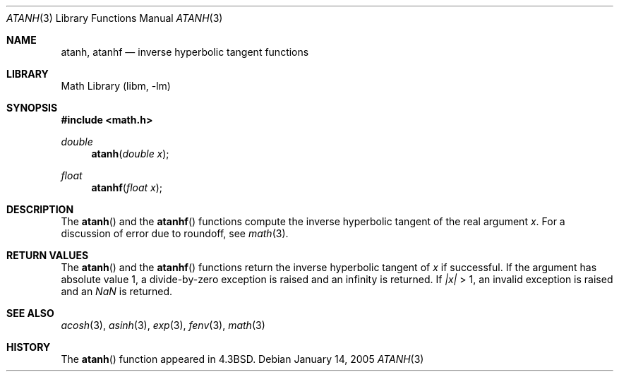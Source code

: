 .\" Copyright (c) 1985, 1991 Regents of the University of California.
.\" All rights reserved.
.\"
.\" Redistribution and use in source and binary forms, with or without
.\" modification, are permitted provided that the following conditions
.\" are met:
.\" 1. Redistributions of source code must retain the above copyright
.\"    notice, this list of conditions and the following disclaimer.
.\" 2. Redistributions in binary form must reproduce the above copyright
.\"    notice, this list of conditions and the following disclaimer in the
.\"    documentation and/or other materials provided with the distribution.
.\" 3. All advertising materials mentioning features or use of this software
.\"    must display the following acknowledgement:
.\"	This product includes software developed by the University of
.\"	California, Berkeley and its contributors.
.\" 4. Neither the name of the University nor the names of its contributors
.\"    may be used to endorse or promote products derived from this software
.\"    without specific prior written permission.
.\"
.\" THIS SOFTWARE IS PROVIDED BY THE REGENTS AND CONTRIBUTORS ``AS IS'' AND
.\" ANY EXPRESS OR IMPLIED WARRANTIES, INCLUDING, BUT NOT LIMITED TO, THE
.\" IMPLIED WARRANTIES OF MERCHANTABILITY AND FITNESS FOR A PARTICULAR PURPOSE
.\" ARE DISCLAIMED.  IN NO EVENT SHALL THE REGENTS OR CONTRIBUTORS BE LIABLE
.\" FOR ANY DIRECT, INDIRECT, INCIDENTAL, SPECIAL, EXEMPLARY, OR CONSEQUENTIAL
.\" DAMAGES (INCLUDING, BUT NOT LIMITED TO, PROCUREMENT OF SUBSTITUTE GOODS
.\" OR SERVICES; LOSS OF USE, DATA, OR PROFITS; OR BUSINESS INTERRUPTION)
.\" HOWEVER CAUSED AND ON ANY THEORY OF LIABILITY, WHETHER IN CONTRACT, STRICT
.\" LIABILITY, OR TORT (INCLUDING NEGLIGENCE OR OTHERWISE) ARISING IN ANY WAY
.\" OUT OF THE USE OF THIS SOFTWARE, EVEN IF ADVISED OF THE POSSIBILITY OF
.\" SUCH DAMAGE.
.\"
.\"     from: @(#)atanh.3	5.2 (Berkeley) 5/6/91
.\" $FreeBSD: src/lib/msun/man/atanh.3,v 1.13 2005/01/28 21:14:16 ru Exp $
.\"
.Dd January 14, 2005
.Dt ATANH 3
.Os
.Sh NAME
.Nm atanh ,
.Nm atanhf
.Nd inverse hyperbolic tangent functions
.Sh LIBRARY
.Lb libm
.Sh SYNOPSIS
.In math.h
.Ft double
.Fn atanh "double x"
.Ft float
.Fn atanhf "float x"
.Sh DESCRIPTION
The
.Fn atanh
and the
.Fn atanhf
functions compute the inverse hyperbolic tangent
of the real
argument
.Ar x .
For a discussion of error due to roundoff, see
.Xr math 3 .
.Sh RETURN VALUES
The
.Fn atanh
and the
.Fn atanhf
functions
return the inverse hyperbolic tangent of
.Ar x
if successful.
If the argument has absolute value 1, a divide-by-zero exception
is raised and an infinity is returned.
If
.Ar |x|
> 1, an invalid exception is raised and an \*(Na is returned.
.Sh SEE ALSO
.Xr acosh 3 ,
.Xr asinh 3 ,
.Xr exp 3 ,
.Xr fenv 3 ,
.Xr math 3
.Sh HISTORY
The
.Fn atanh
function appeared in
.Bx 4.3 .
